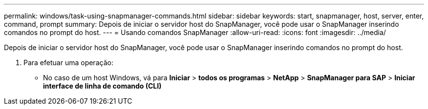 ---
permalink: windows/task-using-snapmanager-commands.html 
sidebar: sidebar 
keywords: start, snapmanager, host, server, enter, command, prompt 
summary: Depois de iniciar o servidor host do SnapManager, você pode usar o SnapManager inserindo comandos no prompt do host. 
---
= Usando comandos SnapManager
:allow-uri-read: 
:icons: font
:imagesdir: ../media/


[role="lead"]
Depois de iniciar o servidor host do SnapManager, você pode usar o SnapManager inserindo comandos no prompt do host.

. Para efetuar uma operação:
+
** No caso de um host Windows, vá para *Iniciar* > *todos os programas* > *NetApp* > *SnapManager para SAP* > *Iniciar interface de linha de comando (CLI)*



